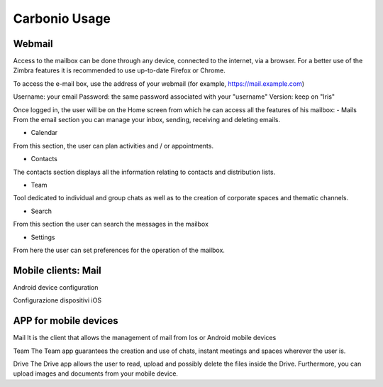 
================
 Carbonio Usage
================

Webmail
=======
Access to the mailbox can be done through any device, connected to the internet, via a browser.
For a better use of the Zimbra features it is recommended to use up-to-date Firefox or Chrome.

To access the e-mail box, use the address of your webmail (for example, https://mail.example.com)

Username: your email
Password: the same password associated with your "username"
Version: keep on "Iris"

Once logged in, the user will be on the Home screen from which he can access all the features of his mailbox:
- Mails
From the email section you can manage your inbox, sending, receiving and deleting emails.

- Calendar
From this section, the user can plan activities and / or appointments.

- Contacts
The contacts section displays all the information relating to contacts and distribution lists.

- Team
Tool dedicated to individual and group chats as well as to the creation of corporate spaces and thematic channels.

- Search
From this section the user can search the messages in the mailbox

- Settings
From here the user can set preferences for the operation of the mailbox.



Mobile clients: Mail
====================
Android device configuration

Configurazione dispositivi iOS

APP for mobile devices
======================
Mail
It is the client that allows the management of mail from Ios or Android mobile devices

Team
The Team app guarantees the creation and use of chats, instant meetings and spaces wherever the user is.

Drive
The Drive app allows the user to read, upload and possibly delete the files inside the Drive. Furthermore, you can upload images and documents from your mobile device.
